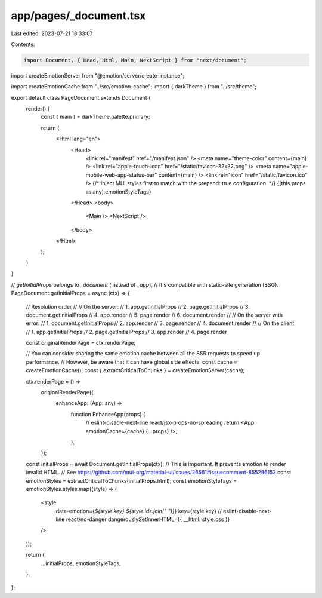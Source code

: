 app/pages/_document.tsx
=======================

Last edited: 2023-07-21 18:33:07

Contents:

.. code-block:: tsx

    import Document, { Head, Html, Main, NextScript } from "next/document";
import createEmotionServer from "@emotion/server/create-instance";

import createEmotionCache from "../src/emotion-cache";
import { darkTheme } from "../src/theme";

export default class PageDocument extends Document {
  render() {
    const { main } = darkTheme.palette.primary;

    return (
      <Html lang="en">
        <Head>
          <link rel="manifest" href="/manifest.json" />
          <meta name="theme-color" content={main} />
          <link rel="apple-touch-icon" href="/static/favicon-32x32.png" />
          <meta name="apple-mobile-web-app-status-bar" content={main} />
          <link rel="icon" href="/static/favicon.ico" />
          {/* Inject MUI styles first to match with the prepend: true configuration. */}
          {(this.props as any).emotionStyleTags}
        </Head>
        <body>
          <Main />
          <NextScript />
        </body>
      </Html>
    );
  }
}

// `getInitialProps` belongs to `_document` (instead of `_app`),
// it's compatible with static-site generation (SSG).
PageDocument.getInitialProps = async (ctx) => {
  // Resolution order
  //
  // On the server:
  // 1. app.getInitialProps
  // 2. page.getInitialProps
  // 3. document.getInitialProps
  // 4. app.render
  // 5. page.render
  // 6. document.render
  //
  // On the server with error:
  // 1. document.getInitialProps
  // 2. app.render
  // 3. page.render
  // 4. document.render
  //
  // On the client
  // 1. app.getInitialProps
  // 2. page.getInitialProps
  // 3. app.render
  // 4. page.render

  const originalRenderPage = ctx.renderPage;

  // You can consider sharing the same emotion cache between all the SSR requests to speed up performance.
  // However, be aware that it can have global side effects.
  const cache = createEmotionCache();
  const { extractCriticalToChunks } = createEmotionServer(cache);

  ctx.renderPage = () =>
    originalRenderPage({
      enhanceApp: (App: any) =>
        function EnhanceApp(props) {
          // eslint-disable-next-line react/jsx-props-no-spreading
          return <App emotionCache={cache} {...props} />;
        },
    });

  const initialProps = await Document.getInitialProps(ctx);
  // This is important. It prevents emotion to render invalid HTML.
  // See https://github.com/mui-org/material-ui/issues/26561#issuecomment-855286153
  const emotionStyles = extractCriticalToChunks(initialProps.html);
  const emotionStyleTags = emotionStyles.styles.map((style) => (
    <style
      data-emotion={`${style.key} ${style.ids.join(" ")}`}
      key={style.key}
      // eslint-disable-next-line react/no-danger
      dangerouslySetInnerHTML={{ __html: style.css }}
    />
  ));

  return {
    ...initialProps,
    emotionStyleTags,
  };
};


